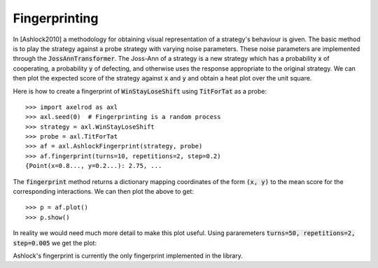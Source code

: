 .. _fingerprinting:

Fingerprinting
==============

In [Ashlock2010] a methodology for obtaining visual representation of a
strategy's behaviour is given.
The basic method is to play the strategy against a probe strategy with varying
noise parameters.
These noise parameters are implemented through the :code:`JossAnnTransformer`.
The Joss-Ann of a strategy is a new strategy which has a probability :code:`x` of
cooperating, a probability :code:`y` of defecting, and otherwise
uses the response appropriate to the original strategy.
We can then plot the expected score of the strategy against :code:`x` and :code:`y` and
obtain a heat plot over the unit square.

Here is how to create a fingerprint of :code:`WinStayLoseShift` using
:code:`TitForTat` as a probe::

    >>> import axelrod as axl
    >>> axl.seed(0)  # Fingerprinting is a random process
    >>> strategy = axl.WinStayLoseShift
    >>> probe = axl.TitForTat
    >>> af = axl.AshlockFingerprint(strategy, probe)
    >>> af.fingerprint(turns=10, repetitions=2, step=0.2)
    {Point(x=0.8..., y=0.2...): 2.75, ...

The :code:`fingerprint` method returns a dictionary mapping coordinates of the
form :code:`(x, y)` to the mean score for the corresponding interactions.
We can then plot the above to get::

    >>> p = af.plot()
    >>> p.show()

.. image:: _static/fingerprinting/WSLS_small.png
     :width: 100%
     :align: center

In reality we would need much more detail to make this plot useful.
Using pararemeters :code:`turns=50, repetitions=2, step=0.005` we get the plot:

.. image:: _static/fingerprinting/WSLS_large.png
     :width: 100%
     :align: center

Ashlock's fingerprint is currently the only fingerprint implemented in the
library.
